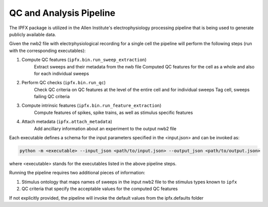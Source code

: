 QC and Analysis Pipeline
========================

The IPFX package is utilized in the Allen Institute's electrophysiology
processing pipeline that is being used to generate publicly available
data.

Given the nwb2 file with electrphysiological recording for a single cell the pipeline will perform
the following steps (run with the corresponding executables):

1. Compute QC features (``ipfx.bin.run_sweep_extraction``)
    Extract sweeps and their metadata from the nwb file
    Computed QC features for the cell as a whole and also for each individual sweeps

2. Perform QC checks (``ipfx.bin.run_qc``)
    Check QC criteria on QC features at the level of the entire cell and for individual sweeps
    Tag cell, sweeps failing QC criteria

3. Compute intrinsic features (``ipfx.bin.run_feature_extraction``)
    Compute features of spikes, spike trains, as well as stimulus specific features

4. Attach metadata (``ipfx.attach_metadata``)
    Add ancillary information about an experiment to the output nwb2 file

Each executable defines a schema for the input parameters specified
in the <input.json> and can be invoked as:

.. code-block:: bash

    python -m <executable> --input_json <path/to/input.json> --output_json <path/to/output.json>

where <executable> stands for the executables listed in the above pipeline steps.

Running the pipeline requires two additional pieces of information:

1. Stimulus ontology that maps names of sweeps in the input nwb2 file to the stimulus types known to ``ipfx``
2. QC criteria that specify the acceptable values for the computed QC features

If not explicitly provided, the pipeline will invoke the default values from the ipfx.defaults folder

